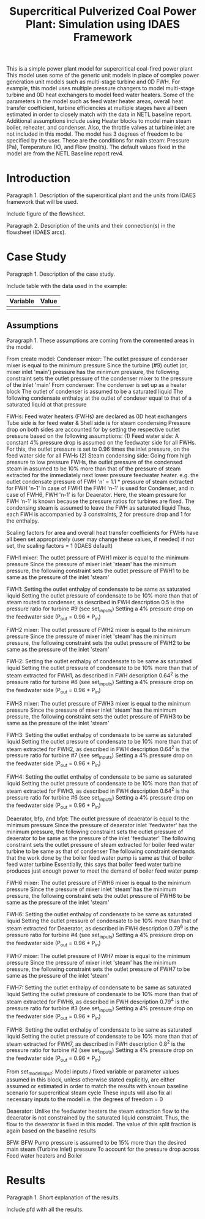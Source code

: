 #+TITLE: Supercritical Pulverized Coal Power Plant: Simulation using IDAES Framework


This is a simple power plant model for supercritical coal-fired power plant
This model uses some of the generic unit models in place of complex
power generation unit models such as multi-stage turbine and 0D FWH.
For example, this model uses multiple pressure changers to
model multi-stage turbine and 0D heat exchangers to model feed water heaters.
Some of the parameters in the model such as feed water heater areas,
overall heat transfer coefficient, turbine efficiencies at multiple stages
have all been estimated in order to closely match with the data in
NETL baseline report.
Additional assumptions include using Heater blocks to model main steam boiler,
reheater, and condenser. Also, the throttle valves at turbine inlet are
not included in this model.
The model has 3 degrees of freedom to be specified by the user. These are the
conditions for main steam: Pressure (Pa), Temperature (K), and Flow (mol/s).
The default values fixed in the model are from the NETL Baseline report rev4.



* Introduction
Paragraph 1. Description of the supercritical plant and the units 
from IDAES framework that will be used.

Include figure of the flowsheet.

Paragraph 2. Description of the units and their connection(s) in the 
flowsheet (IDAES arcs).


* Case Study 
Paragraph 1. Description of the case study.

Include table with the data used in the example:
| Variable | Value |
|----------+-------|
|          |       |
|----------+-------|


** Assumptions
Paragraph 1. These assumptions are coming from the commented areas 
in the model.

From create model:
Condenser mixer:
The outlet pressure of condenser mixer is equal to the minimum pressure
Since the turbine (#9) outlet (or, mixer inlet 'main') pressure
has the minimum pressure, the following constraint sets the outlet
pressure of the condenser mixer to the pressure of the inlet 'main'
From condenser:
The condenser is set up as a heater block
The outlet of condenser is assumed to be a saturated liquid
The following condensate enthalpy at the outlet of condeser equal to
that of a saturated liquid at that pressure

FWHs:
Feed water heaters (FWHs) are declared as 0D heat exchangers
Tube side is for feed water & Shell side is for steam condensing
Pressure drop on both sides are accounted for by setting the respective
outlet pressure based on the following assumptions:
    (1) Feed water side: A constant 4% pressure drop is assumed
          on the feedwater side for all FWHs. For this,
          the outlet pressure is set to 0.96 times the inlet pressure,
          on the feed water side for all FWHs
    (2) Steam condensing side: Going from high pressure to
          low pressure FWHs, the outlet pressure of
          the condensed steam in assumed to be 10% more than that
          of the pressure of steam extracted for the immediately
          next lower pressure feedwater heater.
          e.g. the outlet condensate pressure of FWH 'n'
          = 1.1 * pressure of steam extracted for FWH 'n-1'
          In case of FWH1 the FWH 'n-1' is used for Condenser,
          and in case of FWH6, FWH 'n-1' is for Deaerator. Here,
          the steam pressure for FWH 'n-1' is known because the
          pressure ratios for turbines are fixed.
The condensing steam is assumed to leave the FWH as saturated liquid
Thus, each FWH is accompanied by 3 constraints, 2 for pressure drop
and 1 for the enthalpy.

Scaling factors for area and overall heat transfer coefficients for
FWHs have all been set appropriately (user may change these values,
if needed) if not set, the scaling factors = 1 (IDAES default)

FWH1 mixer:
The outlet pressure of FWH1 mixer is equal to the minimum pressure
Since the pressure of mixer inlet 'steam' has the minimum pressure,
the following constraint sets the outlet pressure of FWH1 to be same
as the pressure of the inlet 'steam'

FWH1:
Setting the outlet enthalpy of condensate to be same as saturated liquid
Setting the outlet pressure of condensate to be 10% more than that of
steam routed to condenser, as described in FWH description
0.5 is the pressure ratio for turbine #9 (see set_inputs)
Setting a 4% pressure drop on the feedwater side (P_out = 0.96 * P_in)

FWH2 mixer:
The outlet pressure of FWH2 mixer is equal to the minimum pressure
Since the pressure of mixer inlet 'steam' has the minimum pressure,
the following constraint sets the outlet pressure of FWH2 to be same
as the pressure of the inlet 'steam'

FWH2:
Setting the outlet enthalpy of condensate to be same as saturated liquid
Setting the outlet pressure of condensate to be 10% more than that of
steam extracted for FWH1, as described in FWH description
0.64^2 is the pressure ratio for turbine #8 (see set_inputs)
Setting a 4% pressure drop on the feedwater side (P_out = 0.96 * P_in)

FWH3 mixer:
The outlet pressure of FWH3 mixer is equal to the minimum pressure
Since the pressure of mixer inlet 'steam' has the minimum pressure,
the following constraint sets the outlet pressure of FWH3 to be same
as the pressure of the inlet 'steam'

FWH3:
Setting the outlet enthalpy of condensate to be same as saturated liquid
Setting the outlet pressure of condensate to be 10% more than that of
steam extracted for FWH2, as described in FWH description
0.64^2 is the pressure ratio for turbine #7 (see set_inputs)
Setting a 4% pressure drop on the feedwater side (P_out = 0.96 * P_in)

FWH4:
Setting the outlet enthalpy of condensate to be same as saturated liquid
Setting the outlet pressure of condensate to be 10% more than that of
steam extracted for FWH3, as described in FWH description
0.64^2 is the pressure ratio for turbine #6 (see set_inputs)
Setting a 4% pressure drop on the feedwater side (P_out = 0.96 * P_in)

Deaerator, bfp, and bfpt:
The outlet pressure of deaerator is equal to the minimum pressure
Since the pressure of deaerator inlet 'feedwater' has
the minimum pressure, the following constraint sets the outlet pressure
of deaerator to be same as the pressure of the inlet 'feedwater'
The following constraint sets the outlet pressure of steam extracted
for boiler feed water turbine to be same as that of condenser
The following constraint demands that the work done by the
boiler feed water pump is same as that of boiler feed water turbine
Essentially, this says that boiler feed water turbine produces just
enough power to meet the demand of boiler feed water pump

FWH6 mixer:
The outlet pressure of FWH6 mixer is equal to the minimum pressure
Since the pressure of mixer inlet 'steam' has the minimum pressure,
the following constraint sets the outlet pressure of FWH6 to be same
as the pressure of the inlet 'steam'

FWH6:
Setting the outlet enthalpy of condensate to be same as saturated liquid
Setting the outlet pressure of condensate to be 10% more than that of
steam extracted for Deaerator, as described in FWH description
0.79^6 is the pressure ratio for turbine #4 (see set_inputs)
Setting a 4% pressure drop on the feedwater side (P_out = 0.96 * P_in)

FWH7 mixer:
The outlet pressure of FWH7 mixer is equal to the minimum pressure
Since the pressure of mixer inlet 'steam' has the minimum pressure,
the following constraint sets the outlet pressure of FWH7 to be same
as the pressure of the inlet 'steam'

FWH7:
Setting the outlet enthalpy of condensate to be same as saturated liquid
Setting the outlet pressure of condensate to be 10% more than that of
steam extracted for FWH6, as described in FWH description
0.79^4 is the pressure ratio for turbine #3 (see set_inputs)
Setting a 4% pressure drop on the feedwater side (P_out = 0.96 * P_in)

FWH8:
Setting the outlet enthalpy of condensate to be same as saturated liquid
Setting the outlet pressure of condensate to be 10% more than that of
steam extracted for FWH7, as described in FWH description
0.8^2 is the pressure ratio for turbine #2 (see set_inputs)
Setting a 4% pressure drop on the feedwater side (P_out = 0.96 * P_in)

From set_model_input:
Model inputs / fixed variable or parameter values
assumed in this block, unless otherwise stated explicitly,
are either assumed or estimated in order to match the results with
known baseline scenario for supercritical steam cycle
These inputs will also fix all necessary inputs to the model
i.e. the degrees of freedom = 0

Deaerator:
Unlike the feedwater heaters the steam extraction flow to the deaerator
is not constrained by the saturated liquid constraint. Thus, the flow
to the deaerator is fixed in this model. The value of this split fraction
is again based on the baseline results

BFW:
BFW Pump pressure is assumed to be 15% more than
the desired main steam (Turbine Inlet) pressure
To account for the pressure drop across Feed water heaters and Boiler


* Results
Paragraph 1. Short explanation of the results.

Include pfd with all the results.

